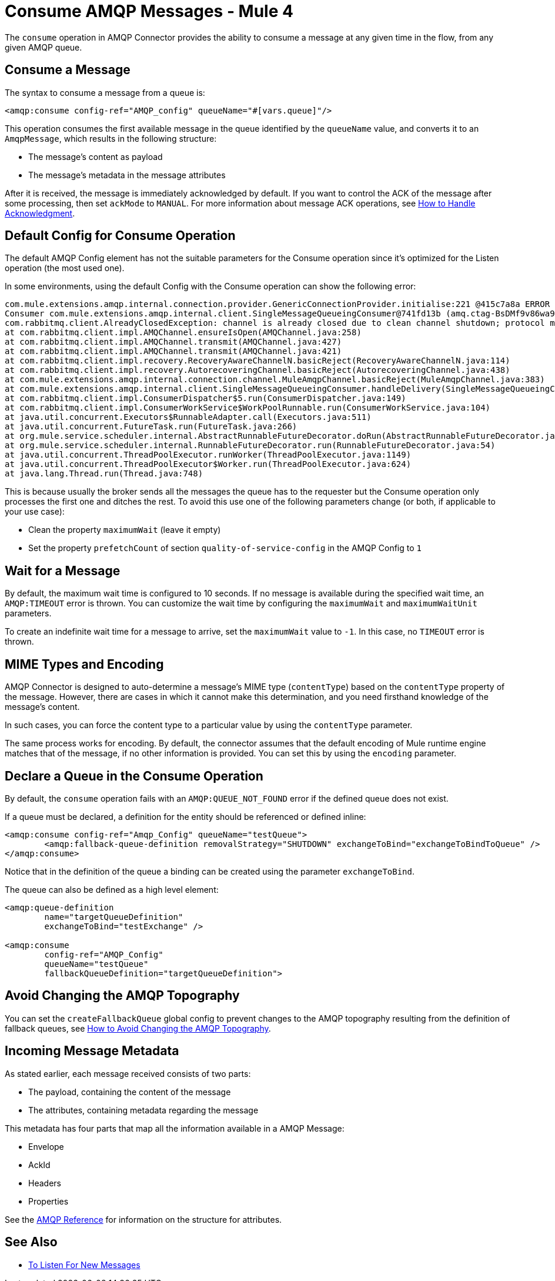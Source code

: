 = Consume AMQP Messages - Mule 4
:page-aliases: connectors::amqp/amqp-consume.adoc


The `consume` operation in AMQP Connector provides the ability to consume a message at any given time in the flow, from any given AMQP queue.

== Consume a Message

The syntax to consume a message from a queue is:

[source,xml,linenums]
----
<amqp:consume config-ref="AMQP_config" queueName="#[vars.queue]"/>
----

This operation consumes the first available message in the queue identified by the `queueName` value, and converts it to an `AmqpMessage`, which results in the following structure:

* The message's content as payload
* The message's metadata in the message attributes

After it is received, the message is immediately acknowledged by default. If you want to control the ACK of the message after some processing, then set `ackMode` to `MANUAL`.
For more information about message ACK operations, see xref:amqp-ack.adoc[How to Handle Acknowledgment].

== Default Config for Consume Operation

The default AMQP Config element has not the suitable parameters for the Consume operation since it's optimized for the Listen operation (the most used one).

In some environments, using the default Config with the Consume operation can show the following error:

[source,xml,linenums]
----
com.mule.extensions.amqp.internal.connection.provider.GenericConnectionProvider.initialise:221 @415c7a8a ERROR
Consumer com.mule.extensions.amqp.internal.client.SingleMessageQueueingConsumer@741fd13b (amq.ctag-BsDMf9v86wa9v3e_mo1p8g) method handleDelivery for channel AMQChannel(amqp://xxxx@xxxx/xxxx,1) threw an exception for channel AMQChannel(amqp://xxxx@xxxx:5672/xxxx,1)
com.rabbitmq.client.AlreadyClosedException: channel is already closed due to clean channel shutdown; protocol method: #method<channel.close>(reply-code=200, reply-text=OK, class-id=0, method-id=0)
at com.rabbitmq.client.impl.AMQChannel.ensureIsOpen(AMQChannel.java:258)
at com.rabbitmq.client.impl.AMQChannel.transmit(AMQChannel.java:427)
at com.rabbitmq.client.impl.AMQChannel.transmit(AMQChannel.java:421)
at com.rabbitmq.client.impl.recovery.RecoveryAwareChannelN.basicReject(RecoveryAwareChannelN.java:114)
at com.rabbitmq.client.impl.recovery.AutorecoveringChannel.basicReject(AutorecoveringChannel.java:438)
at com.mule.extensions.amqp.internal.connection.channel.MuleAmqpChannel.basicReject(MuleAmqpChannel.java:383)
at com.mule.extensions.amqp.internal.client.SingleMessageQueueingConsumer.handleDelivery(SingleMessageQueueingConsumer.java:47)
at com.rabbitmq.client.impl.ConsumerDispatcher$5.run(ConsumerDispatcher.java:149)
at com.rabbitmq.client.impl.ConsumerWorkService$WorkPoolRunnable.run(ConsumerWorkService.java:104)
at java.util.concurrent.Executors$RunnableAdapter.call(Executors.java:511)
at java.util.concurrent.FutureTask.run(FutureTask.java:266)
at org.mule.service.scheduler.internal.AbstractRunnableFutureDecorator.doRun(AbstractRunnableFutureDecorator.java:111)
at org.mule.service.scheduler.internal.RunnableFutureDecorator.run(RunnableFutureDecorator.java:54)
at java.util.concurrent.ThreadPoolExecutor.runWorker(ThreadPoolExecutor.java:1149)
at java.util.concurrent.ThreadPoolExecutor$Worker.run(ThreadPoolExecutor.java:624)
at java.lang.Thread.run(Thread.java:748)
----

This is because usually the broker sends all the messages the queue has to the requester but the Consume operation only processes the first one and ditches the rest. To avoid this use one of the following parameters change (or both, if applicable to your use case):

* Clean the property `maximumWait` (leave it empty)
* Set the property `prefetchCount` of section `quality-of-service-config` in the AMQP Config to `1`

== Wait for a Message

By default, the maximum wait time is configured to 10 seconds. If no message is available during the specified wait time, an `AMQP:TIMEOUT` error is thrown. You can customize the wait time by configuring the `maximumWait` and `maximumWaitUnit` parameters.

To create an indefinite wait time for a message to arrive, set the `maximumWait` value to `-1`. In this case, no `TIMEOUT` error is thrown.

== MIME Types and Encoding

AMQP Connector is designed to auto-determine a message’s MIME type (`contentType`) based on the `contentType` property of the message. However, there are cases in which it cannot make this determination, and you need firsthand knowledge of the message’s content.

In such cases, you can force the content type to a particular value by using the `contentType` parameter.

The same process works for encoding. By default, the connector assumes that the default encoding of Mule runtime engine matches that of the message, if no other information is provided. You can set this by using the `encoding` parameter.

== Declare a Queue in the Consume Operation

By default, the `consume` operation fails with an `AMQP:QUEUE_NOT_FOUND` error if the defined queue does not exist.

If a queue must be declared, a definition for the entity should be referenced or defined inline:

[source,xml,linenums]
----
<amqp:consume config-ref="Amqp_Config" queueName="testQueue">
	<amqp:fallback-queue-definition removalStrategy="SHUTDOWN" exchangeToBind="exchangeToBindToQueue" />
</amqp:consume>
----

Notice that in the definition of the queue a binding can be created using the parameter `exchangeToBind`.

The queue can also be defined as a high level element:

[source,xml,linenums]
----
<amqp:queue-definition
	name="targetQueueDefinition"
	exchangeToBind="testExchange" />

<amqp:consume
	config-ref="AMQP_Config"
	queueName="testQueue"
	fallbackQueueDefinition="targetQueueDefinition">
----

== Avoid Changing the AMQP Topography

You can set the `createFallbackQueue` global config to prevent changes to the AMQP topography resulting from the definition of fallback queues, see xref:amqp-topography.adoc[How to Avoid Changing the AMQP Topography].

== Incoming Message Metadata

As stated earlier, each message received consists of two parts:

* The payload, containing the content of the message
* The attributes, containing metadata regarding the message

This metadata has four parts that map all the information available in a AMQP Message:

* Envelope
* AckId
* Headers
* Properties

See the xref:amqp-documentation.adoc[AMQP Reference] for information on the structure for attributes.

== See Also

* xref:amqp-listener.adoc[To Listen For New Messages]
